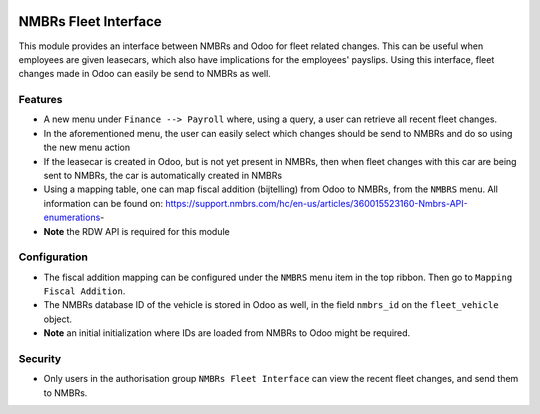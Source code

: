 .. image:: https://img.shields.io/badge/licence-LGPL--3-blue.svg
   :target: http://www.gnu.org/licenses/lgpl-3.0-standalone.html
   :alt: License: LGPL-3

===========================
NMBRs Fleet Interface
===========================
This module provides an interface between NMBRs and Odoo for fleet related changes. This can be useful when employees are
given leasecars, which also have implications for the employees' payslips. Using this interface, fleet changes made in Odoo
can easily be send to NMBRs as well.

Features
========
* A new menu under ``Finance --> Payroll`` where, using a query, a user can retrieve all recent fleet changes.
* In the aforementioned menu, the user can easily select which changes should be send to NMBRs and do so using the new menu action
* If the leasecar is created in Odoo, but is not yet present in NMBRs, then when fleet changes with this car are being sent to NMBRs, the car is automatically created in NMBRs
* Using a mapping table, one can map fiscal addition (bijtelling) from Odoo to NMBRs, from the ``NMBRS`` menu. All information can be found on: https://support.nmbrs.com/hc/en-us/articles/360015523160-Nmbrs-API-enumerations-
* **Note** the RDW API is required for this module

Configuration
=============
* The fiscal addition mapping can be configured under the ``NMBRS`` menu item in the top ribbon. Then go to ``Mapping Fiscal Addition``.
* The NMBRs database ID of the vehicle is stored in Odoo as well, in the field ``nmbrs_id`` on the ``fleet_vehicle`` object.
* **Note** an initial initialization where IDs are loaded from NMBRs to Odoo might be required.

Security
========
* Only users in the authorisation group ``NMBRs Fleet Interface`` can view the recent fleet changes, and send them to NMBRs.